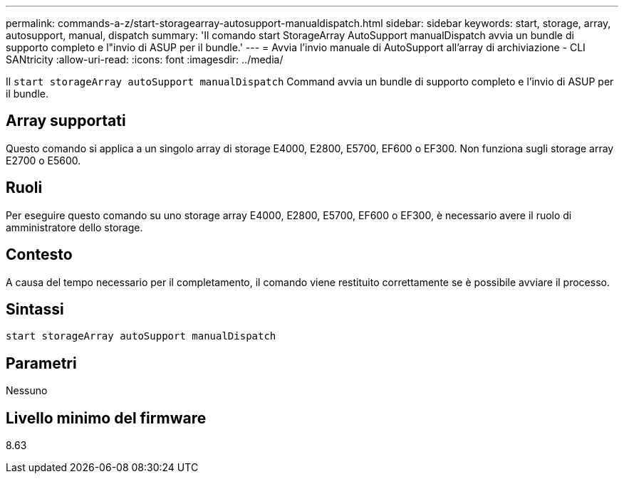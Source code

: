 ---
permalink: commands-a-z/start-storagearray-autosupport-manualdispatch.html 
sidebar: sidebar 
keywords: start, storage, array, autosupport, manual, dispatch 
summary: 'Il comando start StorageArray AutoSupport manualDispatch avvia un bundle di supporto completo e l"invio di ASUP per il bundle.' 
---
= Avvia l'invio manuale di AutoSupport all'array di archiviazione - CLI SANtricity
:allow-uri-read: 
:icons: font
:imagesdir: ../media/


[role="lead"]
Il `start storageArray autoSupport manualDispatch` Command avvia un bundle di supporto completo e l'invio di ASUP per il bundle.



== Array supportati

Questo comando si applica a un singolo array di storage E4000, E2800, E5700, EF600 o EF300. Non funziona sugli storage array E2700 o E5600.



== Ruoli

Per eseguire questo comando su uno storage array E4000, E2800, E5700, EF600 o EF300, è necessario avere il ruolo di amministratore dello storage.



== Contesto

A causa del tempo necessario per il completamento, il comando viene restituito correttamente se è possibile avviare il processo.



== Sintassi

[source, cli]
----
start storageArray autoSupport manualDispatch
----


== Parametri

Nessuno



== Livello minimo del firmware

8.63
